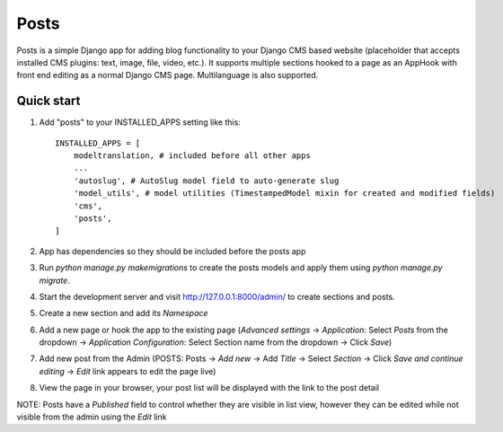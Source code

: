 =====
Posts
=====

Posts is a simple Django app for adding blog functionality to your Django CMS based website (placeholder that accepts installed CMS plugins: text, image, file, video, etc.). It supports multiple sections hooked to a page as an AppHook with front end editing as a normal Django CMS page. Multilanguage is also supported.

Quick start
-----------

1. Add "posts" to your INSTALLED_APPS setting like this::

    INSTALLED_APPS = [
        modeltranslation, # included before all other apps
        ...
        'autoslug', # AutoSlug model field to auto-generate slug
        'model_utils', # model utilities (TimestampedModel mixin for created and modified fields)
        'cms',
        'posts',
    ]

2. App has dependencies so they should be included before the posts app

3. Run `python manage.py makemigrations` to create the posts models and apply them using `python manage.py migrate`.

4. Start the development server and visit http://127.0.0.1:8000/admin/ to create sections and posts.

5. Create a new section and add its `Namespace`

6. Add a new page or hook the app to the existing page (`Advanced settings` -> `Application`: Select `Posts` from the dropdown -> `Application Configuration`: Select Section name from the dropdown -> Click `Save`)

7. Add new post from the Admin (POSTS: Posts -> `Add new` -> Add `Title` -> Select `Section` -> Click `Save and continue editing` -> `Edit` link appears to edit the page live)

8. View the page in your browser, your post list will be displayed with the link to the post detail

NOTE: Posts have a `Published` field to control whether they are visible in list view, however they can be edited while not visible from the admin using the `Edit` link
